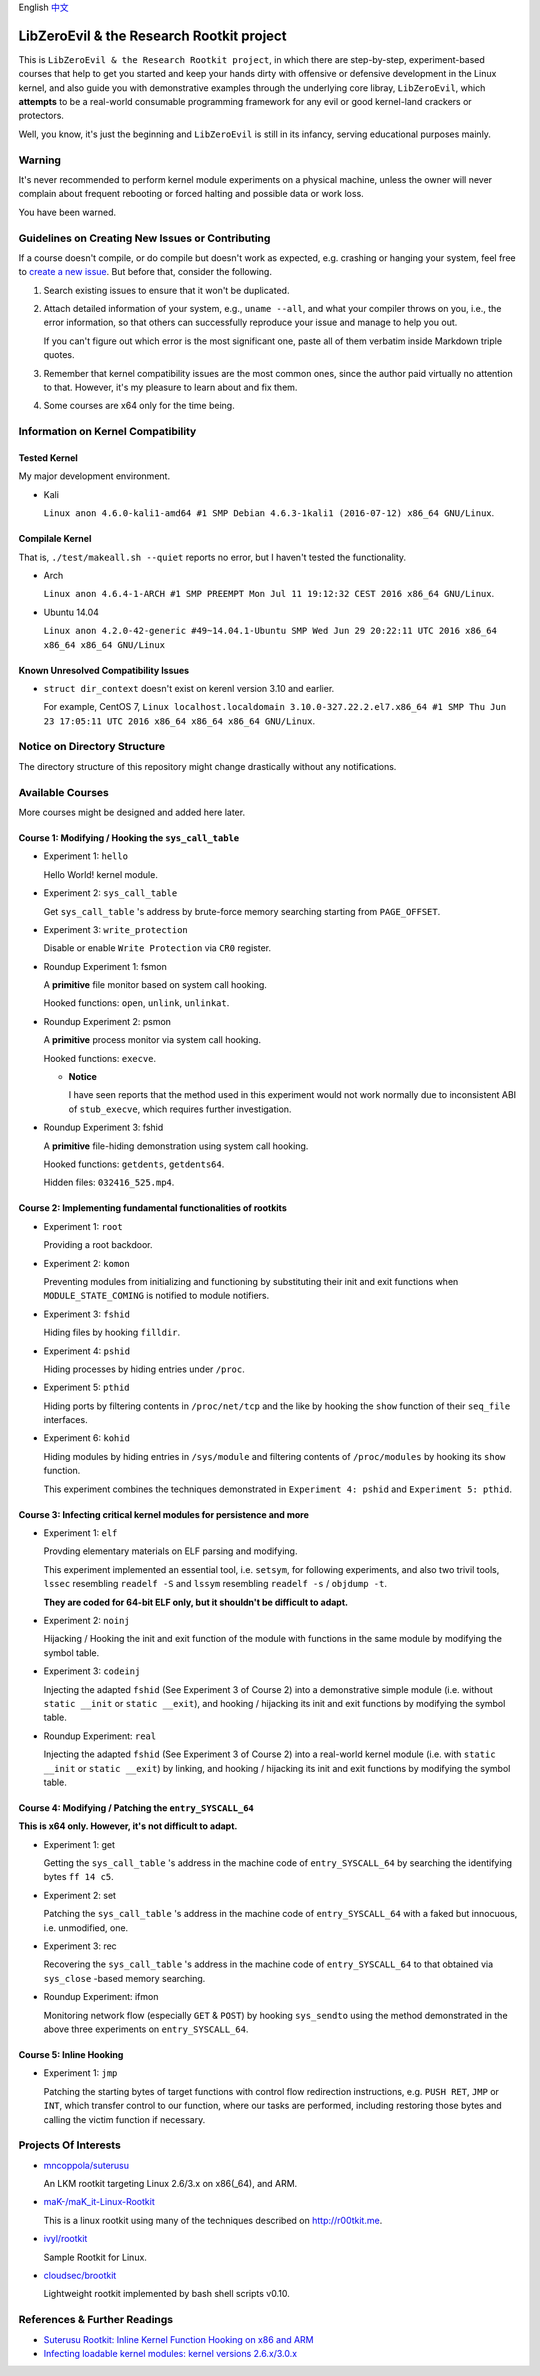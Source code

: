 English `中文 <README-zh_CN.rst>`_

LibZeroEvil & the Research Rootkit project
==========================================

This is ``LibZeroEvil & the Research Rootkit project``,
in which there are step-by-step, experiment-based courses
that help to get you started and keep your hands dirty
with offensive or defensive development in the Linux kernel,
and also guide you with demonstrative examples
through the underlying core libray, ``LibZeroEvil``,
which **attempts** to be
a real-world consumable programming framework
for any evil or good kernel-land crackers or protectors.

Well, you know,
it's just the beginning and ``LibZeroEvil`` is still in its infancy,
serving educational purposes mainly.

Warning
-------

It's never recommended to perform kernel module experiments
on a physical machine, unless the owner will never complain about
frequent rebooting or forced halting and possible data or work loss.

You have been warned.

Guidelines on Creating New Issues or Contributing
-------------------------------------------------

If a course doesn't compile,
or do compile but doesn't work as expected,
e.g. crashing or hanging your system,
feel free to `create a new issue`_.
But before that, consider the following.

.. _create a new issue: https://github.com/NoviceLive/research-rootkit/issues

1. Search existing issues to ensure that it won't be duplicated.

2. Attach detailed information of your system, e.g., ``uname --all``,
   and what your compiler throws on you,
   i.e., the error information,
   so that others can successfully reproduce your issue
   and manage to help you out.

   If you can't figure out which error is the most significant one,
   paste all of them verbatim inside Markdown triple quotes.

3. Remember that kernel compatibility issues
   are the most common ones, since the author paid virtually no
   attention to that. However,
   it's my pleasure to learn about and fix them.

4. Some courses are x64 only for the time being.

Information on Kernel Compatibility
-----------------------------------

Tested Kernel
+++++++++++++

My major development environment.

- Kali

  ``Linux anon 4.6.0-kali1-amd64 #1 SMP Debian 4.6.3-1kali1 (2016-07-12) x86_64 GNU/Linux``.

Compilale Kernel
++++++++++++++++

That is, ``./test/makeall.sh --quiet`` reports no error,
but I haven't tested the functionality.

- Arch

  ``Linux anon 4.6.4-1-ARCH #1 SMP PREEMPT Mon Jul 11 19:12:32 CEST 2016 x86_64 GNU/Linux``.

- Ubuntu 14.04

  ``Linux anon 4.2.0-42-generic #49~14.04.1-Ubuntu SMP Wed Jun 29 20:22:11 UTC 2016 x86_64 x86_64 x86_64 GNU/Linux``

Known Unresolved Compatibility Issues
+++++++++++++++++++++++++++++++++++++

- ``struct dir_context`` doesn't exist on kerenl version 3.10 and earlier.

  For example, CentOS 7,
  ``Linux localhost.localdomain 3.10.0-327.22.2.el7.x86_64 #1 SMP Thu Jun 23 17:05:11 UTC 2016 x86_64 x86_64 x86_64 GNU/Linux``.

Notice on Directory Structure
-----------------------------

The directory structure of this repository might change drastically
without any notifications.

Available Courses
-----------------

More courses might be designed and added here later.

Course 1: Modifying / Hooking the ``sys_call_table``
++++++++++++++++++++++++++++++++++++++++++++++++++++

- Experiment 1: ``hello``

  Hello World! kernel module.

- Experiment 2: ``sys_call_table``

  Get ``sys_call_table`` 's address by brute-force memory searching
  starting from ``PAGE_OFFSET``.

- Experiment 3: ``write_protection``

  Disable or enable ``Write Protection`` via ``CR0`` register.

- Roundup Experiment 1: fsmon

  A **primitive** file monitor based on system call hooking.

  Hooked functions: ``open``, ``unlink``, ``unlinkat``.

- Roundup Experiment 2: psmon

  A **primitive** process monitor via system call hooking.

  Hooked functions: ``execve``.

  - **Notice**

    I have seen reports that the method used in this experiment
    would not work normally
    due to inconsistent ABI of ``stub_execve``,
    which requires further investigation.

- Roundup Experiment 3: fshid

  A **primitive** file-hiding demonstration
  using system call hooking.

  Hooked functions: ``getdents``, ``getdents64``.

  Hidden files: ``032416_525.mp4``.

Course 2: Implementing fundamental functionalities of rootkits
++++++++++++++++++++++++++++++++++++++++++++++++++++++++++++++

- Experiment 1: ``root``

  Providing a root backdoor.

- Experiment 2: ``komon``

  Preventing modules from initializing and functioning
  by substituting their init and exit functions
  when ``MODULE_STATE_COMING`` is notified to module notifiers.

- Experiment 3: ``fshid``

  Hiding files by hooking ``filldir``.

- Experiment 4: ``pshid``

  Hiding processes by hiding entries under ``/proc``.

- Experiment 5: ``pthid``

  Hiding ports by filtering contents
  in ``/proc/net/tcp`` and the like
  by hooking the ``show`` function of their ``seq_file`` interfaces.

- Experiment 6: ``kohid``

  Hiding modules by hiding entries in ``/sys/module``
  and filtering contents of ``/proc/modules``
  by hooking its ``show`` function.

  This experiment combines the techniques demonstrated
  in ``Experiment 4: pshid`` and ``Experiment 5: pthid``.

Course 3: Infecting critical kernel modules for persistence and more
++++++++++++++++++++++++++++++++++++++++++++++++++++++++++++++++++++

- Experiment 1: ``elf``

  Provding elementary materials on ELF parsing and modifying.

  This experiment implemented an essential tool, i.e. ``setsym``,
  for following experiments,
  and also two trivil tools,
  ``lssec`` resembling ``readelf -S``
  and ``lssym`` resembling ``readelf -s`` / ``objdump -t``.

  **They are coded for 64-bit ELF only,
  but it shouldn't be difficult to adapt.**

- Experiment 2: ``noinj``

  Hijacking / Hooking the init and exit function of the module with
  functions in the same module by modifying the symbol table.

- Experiment 3: ``codeinj``

  Injecting the adapted ``fshid`` (See Experiment 3 of Course 2)
  into a demonstrative simple module
  (i.e. without ``static __init`` or ``static __exit``),
  and hooking / hijacking its init and exit functions
  by modifying the symbol table.

- Roundup Experiment: ``real``

  Injecting the adapted ``fshid`` (See Experiment 3 of Course 2)
  into a real-world kernel module
  (i.e. with ``static __init`` or ``static __exit``)
  by linking,
  and hooking / hijacking its init and exit functions
  by modifying the symbol table.

Course 4: Modifying / Patching the ``entry_SYSCALL_64``
+++++++++++++++++++++++++++++++++++++++++++++++++++++++

**This is x64 only. However, it's not difficult to adapt.**

- Experiment 1: get

  Getting the ``sys_call_table`` 's address
  in the machine code of ``entry_SYSCALL_64``
  by searching the identifying bytes ``ff 14 c5``.

- Experiment 2: set

  Patching the ``sys_call_table`` 's address
  in the machine code of ``entry_SYSCALL_64``
  with a faked but innocuous, i.e. unmodified, one.

- Experiment 3: rec

  Recovering the ``sys_call_table`` 's address
  in the machine code of ``entry_SYSCALL_64`` to that
  obtained via ``sys_close`` -based memory searching.

- Roundup Experiment: ifmon

  Monitoring network flow (especially ``GET`` & ``POST``)
  by hooking ``sys_sendto`` using the method demonstrated
  in the above three experiments on ``entry_SYSCALL_64``.

Course 5: Inline Hooking
++++++++++++++++++++++++

- Experiment 1: ``jmp``

  Patching the starting bytes of target functions with
  control flow redirection instructions,
  e.g. ``PUSH RET``, ``JMP`` or ``INT``,
  which transfer control to our function,
  where our tasks are performed,
  including restoring those bytes and
  calling the victim function if necessary.

Projects Of Interests
---------------------

- `mncoppola/suterusu`_

  An LKM rootkit targeting Linux 2.6/3.x on x86(_64), and ARM.

- `maK-/maK_it-Linux-Rootkit`_

  This is a linux rootkit using many of the techniques described on http://r00tkit.me.

- `ivyl/rootkit`_

  Sample Rootkit for Linux.

- `cloudsec/brootkit`_

  Lightweight rootkit implemented by bash shell scripts v0.10.

References & Further Readings
-----------------------------

- `Suterusu Rootkit: Inline Kernel Function Hooking on x86 and ARM <https://poppopret.org/2013/01/07/suterusu-rootkit-inline-kernel-function-hooking-on-x86-and-arm/>`_
- `Infecting loadable kernel modules: kernel versions 2.6.x/3.0.x <http://phrack.org/issues/68/11.html#article>`_

.. _mncoppola/suterusu: https://github.com/mncoppola/suterusu
.. _maK-/maK_it-Linux-Rootkit: https://github.com/maK-/maK_it-Linux-Rootkit
.. _ivyl/rootkit: https://github.com/ivyl/rootkit
.. _cloudsec/brootkit: https://github.com/cloudsec/brootkit
